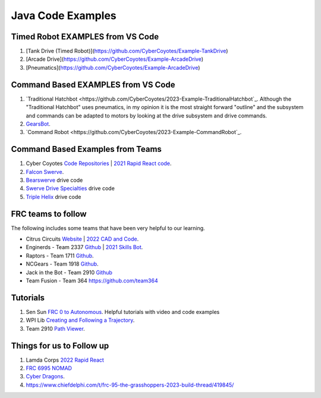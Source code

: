 ====
Java Code Examples
====

Timed Robot EXAMPLES from VS Code
----
#. [Tank  Drive (Timed Robot)](https://github.com/CyberCoyotes/Example-TankDrive)
#. [Arcade Drive](https://github.com/CyberCoyotes/Example-ArcadeDrive)
#. [Pneumatics](https://github.com/CyberCoyotes/Example-ArcadeDrive)


Command Based EXAMPLES from VS Code
----
#. `Traditional Hatchbot <https://github.com/CyberCoyotes/2023-Example-TraditionalHatchbot`_. Although the "Traditional Hatchbot" uses pneumatics, in my opinion it is the most straight forward "outline" and the subsystem and commands can be adapted to motors by looking at the drive subsystem and drive commands.
#. `GearsBot <https://github.com/CyberCoyotes/2023-Example-GearsBot>`_.
#. `Command Robot <https://github.com/CyberCoyotes/2023-Example-CommandRobot`_.

Command Based Examples from Teams
----
#. Cyber Coyotes `Code Repositories <https://github.com/CyberCoyotes>`_ | `2021 Rapid React code <https://github.com/CyberCoyotes/2022-RapidReact>`_.
#. `Falcon Swerve <https://github.com/team364>`_.
#. `Bearswerve <https://github.com/6391-Ursuline-Bearbotics/BearSwerve>`_ drive code 
#. `Swerve Drive Specialties <https://github.com/SwerveDriveSpecialties>`_ drive code
#. `Triple Helix <https://github.com/TripleHelixProgramming/offseason-2022>`_ drive code

FRC teams to follow
----
The following includes some teams that have been very helpful to our learning.

* Citrus Circuits `Website <https://www.citruscircuits.org/>`_ | `2022 CAD and Code <https://www.citruscircuits.org/2022-cad-and-code-release.html>`_.
* Enginerds - Team 2337 `Github <https://github.com/Team2337/>`_ | `2021 Skills Bot <https://github.com/Team2337/2021-Skills-Bot/tree/main/src/main/java/frc/robot>`_. 
* Raptors - Team 1711 `Github <https://github.com/frc1711>`_.
* NCGears - Team 1918 `Github <https://github.com/ncgears>`_.
* Jack in the Bot - Team 2910 `Github <https://github.com/FRCTeam2910>`_
* Team Fusion - Team 364 `<https://github.com/team364>`_

Tutorials
----
#. Sen Sun `FRC 0 to Autonomous <https://www.youtube.com/channel/UCmJAoN-yI6AJDv7JJ3372yg>`_. Helpful tutorials with video and code examples
#. WPI Lib `Creating and Following a Trajectory <https://docs.wpilib.org/en/stable/docs/software/pathplanning/trajectory-tutorial/creating-following-trajectory.html>`_.
#. Team 2910 `Path Viewer <https://github.com/FRCTeam2910/PathViewer>`_.


Things for us to Follow up
----
#. Lamda Corps `2022 Rapid React <https://github.com/Lambda-Corps/2022_RapidReact>`_ 
#. `FRC 6995 NOMAD <https://github.com/frc6995>`_
#. `Cyber Dragons <https://github.com/SOTACyberdragons/FRC-Robot-2020/blob/master/src/main/java/frc/robot/oi/limelightvision/limelight/ControlMode.java>`_.
#. https://www.chiefdelphi.com/t/frc-95-the-grasshoppers-2023-build-thread/419845/